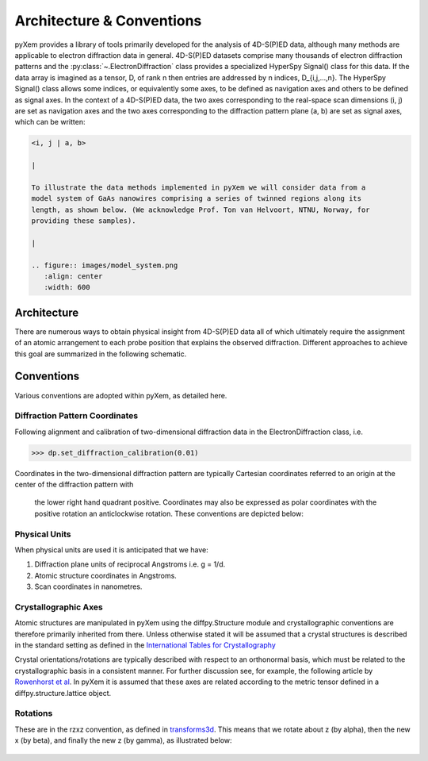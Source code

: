 Architecture & Conventions
==========================

pyXem provides a library of tools primarily developed for the analysis of
4D-S(P)ED data, although many methods are applicable to electron diffraction
data in general. 4D-S(P)ED datasets comprise many thousands of electron
diffraction patterns and the :py:class:`~.ElectronDiffraction` class provides a
specialized HyperSpy Signal() class for this data. If the data array is imagined
as a tensor, D, of rank n then entries are addressed by n indices, D_{i,j,...,n}.
The HyperSpy Signal() class allows some indices, or equivalently some axes, to
be defined as navigation axes and others to be defined as signal axes. In the
context of a 4D-S(P)ED data, the two axes corresponding to the real-space scan
dimensions (i, j) are set as navigation axes and the two axes corresponding to
the diffraction pattern plane (a, b) are set as signal axes, which can be
written:

.. code-block:: python

    <i, j | a, b>

    |

    To illustrate the data methods implemented in pyXem we will consider data from a
    model system of GaAs nanowires comprising a series of twinned regions along its
    length, as shown below. (We acknowledge Prof. Ton van Helvoort, NTNU, Norway, for
    providing these samples).

    |

    .. figure:: images/model_system.png
       :align: center
       :width: 600


Architecture
------------

There are numerous ways to obtain physical insight from 4D-S(P)ED data all of
which ultimately require the assignment of an atomic arrangement to each probe
position that explains the observed diffraction. Different approaches to achieve
this goal are summarized in the following schematic.

.. figure:: images/sed_analysis_scheme.png
   :align: center
   :width: 600


Conventions
-----------

Various conventions are adopted within pyXem, as detailed here.


Diffraction Pattern Coordinates
^^^^^^^^^^^^^^^^^^^^^^^^^^^^^^^

Following alignment and calibration of two-dimensional diffraction data in the
ElectronDiffraction class, i.e.

.. code-block:: python

    >>> dp.set_diffraction_calibration(0.01)

Coordinates in the two-dimensional diffraction pattern are typically Cartesian
coordinates referred to an origin at the center of the diffraction pattern with
 the lower right hand quadrant positive. Coordinates may also be expressed as
 polar coordinates with the positive rotation an anticlockwise rotation. These
 conventions are depicted below:

.. figure:: images/axis_conventions_pyxem.png
   :align: center
   :width: 600


Physical Units
^^^^^^^^^^^^^^

When physical units are used it is anticipated that we have:

1) Diffraction plane units of reciprocal Angstroms i.e. g = 1/d.
2) Atomic structure coordinates in Angstroms.
3) Scan coordinates in nanometres.


Crystallographic Axes
^^^^^^^^^^^^^^^^^^^^^

Atomic structures are manipulated in pyXem using the diffpy.Structure module and
crystallographic conventions are therefore primarily inherited from there.
Unless otherwise stated it will be assumed that a crystal structures is
described in the standard setting as defined in the `International Tables for Crystallography <https://it.iucr.org/A/>`__

Crystal orientations/rotations are typically described with respect to an
orthonormal basis, which must be related to the crystallographic basis in a
consistent manner. For further discussion see, for example, the following
article by `Rowenhorst et al <http://iopscience.iop.org/article/10.1088/0965-0393/23/8/083501/meta>`__. In pyXem it is assumed that these axes are related according to the metric tensor defined in a
diffpy.structure.lattice object.


Rotations
^^^^^^^^^

These are in the rzxz convention, as defined in `transforms3d <https://matthew-brett.github.io/transforms3d/reference/transforms3d.euler.html>`__. This means that we
rotate about z (by alpha), then the new x (by beta), and finally the new z (by gamma),
as illustrated below:

.. figure:: images/euler_angles.png
   :align: center
   :width: 600
